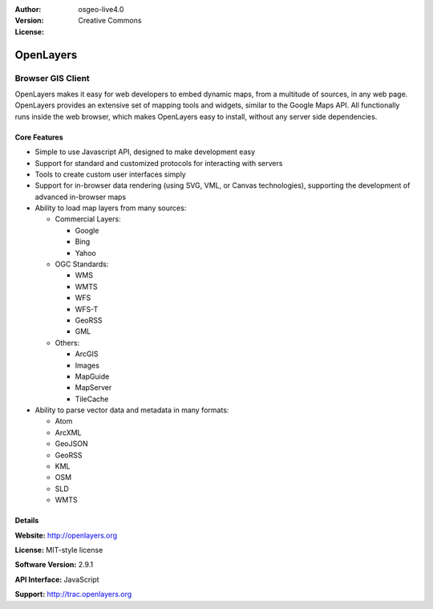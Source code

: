 :Author: 
:Version: osgeo-live4.0
:License: Creative Commons

.. _openlayers-overview:

.. image:: images/project_logos/logo-OpenLayers-large.png
  :scale: 50 %
  :alt: project logo
  :align: right
  :target: http://openlayers.org/

.. image:: images/logos/OSGeo_project.png
  :scale: 100 %
  :alt: OSGeo Project
  :align: right
  :target: http://www.osgeo.org


OpenLayers
==========

Browser GIS Client
~~~~~~~~~~~~~~~~~~

.. image:: images/screenshots/800x600/openlayers-basic.png
  :scale: 100 %
  :alt: screenshot
  :align: right

OpenLayers makes it easy for web developers to embed dynamic maps, from a
multitude of sources, in any web page. OpenLayers provides an extensive set of
mapping tools and widgets, similar to the Google Maps API. All functionally
runs inside the web browser, which makes OpenLayers easy to install, without
any server side dependencies.

Core Features
-------------

* Simple to use Javascript API, designed to make development easy
* Support for standard and customized protocols for interacting with servers
* Tools to create custom user interfaces simply
* Support for in-browser data rendering (using SVG, VML, or Canvas technologies), supporting the development of advanced in-browser maps
* Ability to load map layers from many sources:
  
  * Commercial Layers:
    
    * Google 
    * Bing
    * Yahoo
  
  * OGC Standards: 
    
    * WMS
    * WMTS
    * WFS 
    * WFS-T 
    * GeoRSS
    * GML
  
  * Others: 
    
    * ArcGIS
    * Images
    * MapGuide
    * MapServer
    * TileCache


* Ability to parse vector data and metadata in many formats:
  
  * Atom
  * ArcXML
  * GeoJSON
  * GeoRSS
  * KML
  * OSM
  * SLD
  * WMTS



Details
-------

**Website:** http://openlayers.org

**License:** MIT-style license

**Software Version:** 2.9.1

**API Interface:** JavaScript

**Support:** http://trac.openlayers.org 
